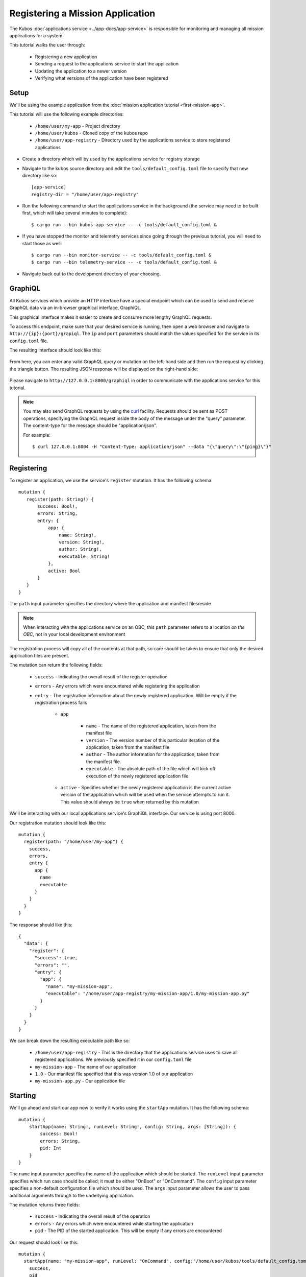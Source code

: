 Registering a Mission Application
=================================

The Kubos :doc:`applications service <../app-docs/app-service>` is responsible for monitoring and
managing all mission applications for a system.

This tutorial walks the user through:

    - Registering a new application
    - Sending a request to the applications service to start the application
    - Updating the application to a newer version
    - Verifying what versions of the application have been registered

Setup
-----

We'll be using the example application from the :doc:`mission application tutorial <first-mission-app>`.

This tutorial will use the following example directories:

    - ``/home/user/my-app`` - Project directory
    - ``/home/user/kubos`` - Cloned copy of the kubos repo
    - ``/home/user/app-registry`` - Directory used by the applications service to store registered
      applications

- Create a directory which will by used by the applications service for registry storage
- Navigate to the kubos source directory and edit the ``tools/default_config.toml`` file to specify
  that new directory like so::
  
    [app-service]
    registry-dir = "/home/user/app-registry"

- Run the following command to start the applications service in the background (the service may
  need to be built first, which will take several minutes to complete)::
  
    $ cargo run --bin kubos-app-service -- -c tools/default_config.toml &
    
- If you have stopped the monitor and telemetry services since going through the previous tutorial,
  you will need to start those as well::
  
    $ cargo run --bin monitor-service -- -c tools/default_config.toml &
    $ cargo run --bin telemetry-service -- -c tools/default_config.toml &
  
- Navigate back out to the development directory of your choosing.

.. _graphiql:

GraphiQL
--------

All Kubos services which provide an HTTP interface have a special endpoint which can be used to
send and receive GraphQL data via an in-browser graphical interface, GraphiQL.

This graphical interface makes it easier to create and consume more lengthy GraphQL requests.

To access this endpoint, make sure that your desired service is running, then open a web browser and
navigate to ``http://{ip}:{port}/grapiql``.
The ``ip`` and ``port`` parameters should match the values specified for the service in its
``config.toml`` file.

The resulting interface should look like this:

.. figure:: ../images/graphiql.png

From here, you can enter any valid GraphQL query or mutation on the left-hand side and then run
the request by clicking the triangle button.
The resulting JSON response will be displayed on the right-hand side:

.. figure:: ../images/graphiql_ping.png

Please navigate to ``http://127.0.0.1:8000/graphiql`` in order to communicate with the applications
service for this tutorial.

.. note::

    You may also send GraphQL requests by using the `curl <https://linux.die.net/man/1/curl>`__
    facility. Requests should be sent as POST operations, specifying the GraphQL request inside the
    body of the message under the "query" parameter. The content-type for the message should be
    "application/json".
    
    For example::
    
        $ curl 127.0.0.1:8004 -H "Content-Type: application/json" --data "{\"query\":\"{ping}\"}"

Registering
-----------

To register an application, we use the service's ``register`` mutation.
It has the following schema::

     mutation {
        register(path: String!) {
            success: Bool!,
            errors: String,
            entry: {
                app: {
                    name: String!,
                    version: String!,
                    author: String!,
                    executable: String!
                },
                active: Bool
            }
        }
     }
     
The ``path`` input parameter specifies the directory where the application and manifest filesreside.

.. note::

    When interacting with the applications service on an OBC, this ``path`` parameter refers to a
    location *on the OBC*, not in your local development environment

The registration process will copy all of the contents at that path, so care should be taken to
ensure that only the desired application files are present.

The mutation can return the following fields:

    - ``success`` - Indicating the overall result of the register operation
    - ``errors`` - Any errors which were encountered while registering the application

    - ``entry`` - The registration information about the newly registered application.
      Will be empty if the registration process fails

        - ``app``

            - ``name`` - The name of the registered application, taken from the manifest file
            - ``version`` - The version number of this particular iteration of the application, taken
              from the manifest file
            - ``author`` - The author information for the application, taken from the manifest file
            - ``executable`` - The absolute path of the file which will kick off execution of the
              newly registered application file

        - ``active`` - Specifies whether the newly registered application is the current active version
          of the application which will be used when the service attempts to run it. This value should
          always be ``true`` when returned by this mutation

We'll be interacting with our local applications service's GraphiQL interface.
Our service is using port 8000.

Our registration mutation should look like this::

    mutation {
      register(path: "/home/user/my-app") {
        success,
        errors,
        entry {
          app {
            name
            executable
          }
        }
      }
    }
    
The response should like this::

    {
      "data": {
        "register": {
          "success": true,
          "errors": "",
          "entry": {
            "app": {
              "name": "my-mission-app",
              "executable": "/home/user/app-registry/my-mission-app/1.0/my-mission-app.py"
            }
          }
        }
      }
    }

We can break down the resulting executable path like so:

    - ``/home/user/app-registry`` - This is the directory that the applications service uses to
      save all registered applications. We previously specified it in our ``config.toml`` file
    - ``my-mission-app`` - The name of our application
    - ``1.0`` - Our manifest file specified that this was version 1.0 of our application
    - ``my-mission-app.py`` - Our application file

Starting
--------

We'll go ahead and start our app now to verify it works using the ``startApp`` mutation.
It has the following schema::

    mutation {
        startApp(name: String!, runLevel: String!, config: String, args: [String]): {
            success: Bool!
            errors: String,
            pid: Int
        }
    }

The ``name`` input parameter specifies the name of the application which should be started.
The ``runLevel`` input parameter specifies which run case should be called; it must be either
"OnBoot" or "OnCommand".
The ``config`` input parameter specifies a non-default configuration file which should be used.
The ``args`` input parameter allows the user to pass additional arguments through to the underlying
application.

The mutation returns three fields:

    - ``success`` - Indicating the overall result of the operation
    - ``errors`` - Any errors which were encountered while starting the application
    - ``pid`` - The PID of the started application. This will be empty if any errors are encountered

Our request should look like this::

    mutation {
      startApp(name: "my-mission-app", runLevel: "OnCommand", config:"/home/user/kubos/tools/default_config.toml") {
        success,
        pid
      }
    }

And the response should look like this::

    {
      "data": {
        "startApp": {
          "success": true,
          "pid": 575
        }
      }
    }

The console where you started the app service should show the app's exection messages::

    Current available memory: 4390792 kB
    Telemetry insert completed successfully

Updating
--------

After looking at our output, it would be nice if our memory message included the timestamp of
when the system memory was checked.

Let's add the ``datetime`` module to our file with ``import datetime`` and then update the log line like so:

.. code-block:: python

    print("%s: Current available memory: %s kB" % (str(datetime.datetime.now()), available))

Since this is a new version of our application, we'll then need to update our ``manifest.toml``
file to change the ``version`` key from ``"1.0"`` to ``"2.0"``.

After transferring both of the files into our remote folder, ``/home/user/my-app``,
we can register the updated application using the same ``register`` mutation as before::

    mutation {
      register(path: "/home/user/my-app") {
        success,
        errors,
        entry {
          app {
            name
            executable
          }
        }
      }
    }

The response should look almost identical::

    {
        "errors": "",
        "data": {
            "register": {
                "success": true,
                "errors": "",
                "entry": {
                    "app": {
                        "name":"my-mission-app",
                        "executable":"/home/user/app-registry/my-mission-app/2.0/my-mission-app.py"
                    }
                }
            }
        }
    }
    
After running our app again with the ``startApp`` mutation, our output should now look like this:

.. code-block:: none

    2019-07-03 16:15:29.452626: Current available memory: 4390664 kB
    Telemetry insert completed successfully

Verifying
---------

We can now query the service to see the registered versions of our application using the ``apps`` query.

The query has the following schema::

    {
        apps(name: String, version: String, active: Bool): [{
            app: {
                name: String!,
                version: String!,
                author: String!,
                executable: String!
            },
            active: Bool
        }]
    }
    
By default, the query will return information about all versions of all registered applications.
The queries input fields can be used to filter the results:

    - ``name`` - Returns entries with this specific application file name
    - ``version`` - Returns only entries with the specified version
    - ``active`` - Returns only the current active version of the particular application

The query has the following response fields:

    - ``app``

        - ``name`` - The name of the application
        - ``version`` - The version number of this particular iteration of the application
        - ``author`` - The author information for the application
        - ``executable`` - The absolute path of the file which will kick off execution of the
          registered application file

    - ``active`` - Specifies whether this iteration of the application is the current active version
      which will be used when the service attempts to run it

We want to query the service to make sure that:

    - We have two registered versions of our application
    - Version 2.0 is the current active version

Our request should look like this::

    {
      apps(name: "my-mission-app") {
        active
        app {
          name
          version
        }
      }
    }

The response should look like this::

    {
        "data": {
            "apps": [
                {
                    "active":false,
                    "app": {
                        "name":"my-mission-app",
                        "version":"1.0"
                    }
                },
                {
                    "active":true,
                    "app": {
                        "name":"my-mission-app",
                        "version":"2.0"
                    }
                }
            ]
        }
    }